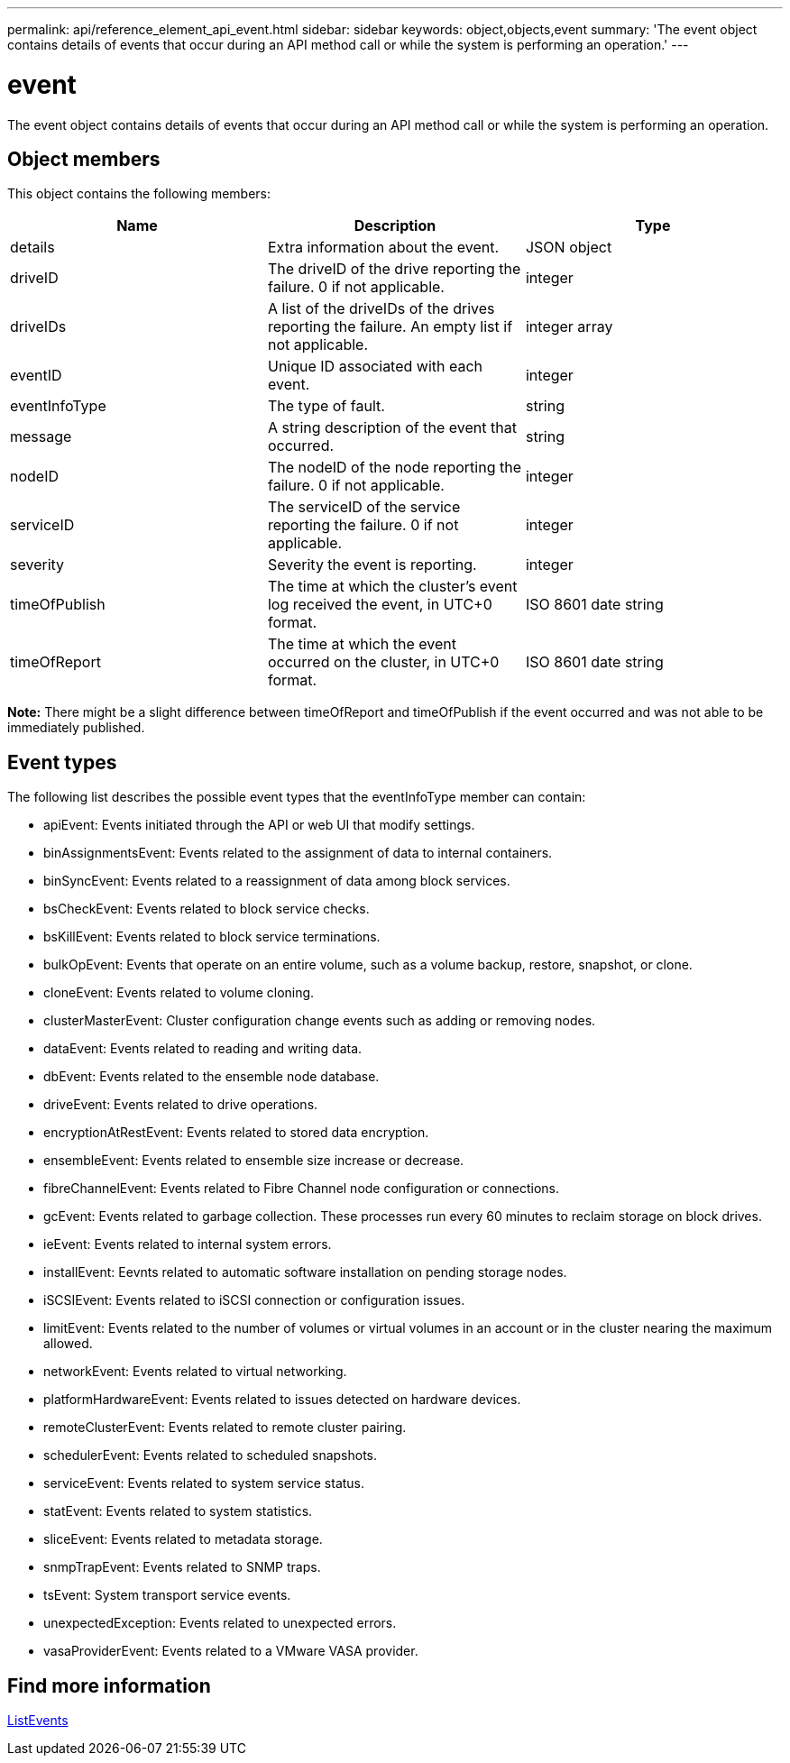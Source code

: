---
permalink: api/reference_element_api_event.html
sidebar: sidebar
keywords: object,objects,event
summary: 'The event object contains details of events that occur during an API method call or while the system is performing an operation.'
---

= event
:icons: font
:imagesdir: ../media/

[.lead]
The event object contains details of events that occur during an API method call or while the system is performing an operation.

== Object members

This object contains the following members:

[options="header"]
|===
|Name |Description |Type
a|
details
a|
Extra information about the event.
a|
JSON object
a|
driveID
a|
The driveID of the drive reporting the failure. 0 if not applicable.
a|
integer
a|
driveIDs
a|
A list of the driveIDs of the drives reporting the failure. An empty list if not applicable.
a|
integer array
a|
eventID
a|
Unique ID associated with each event.
a|
integer
a|
eventInfoType
a|
The type of fault.
a|
string
a|
message
a|
A string description of the event that occurred.
a|
string
a|
nodeID
a|
The nodeID of the node reporting the failure. 0 if not applicable.
a|
integer
a|
serviceID
a|
The serviceID of the service reporting the failure. 0 if not applicable.
a|
integer
a|
severity
a|
Severity the event is reporting.
a|
integer
a|
timeOfPublish
a|
The time at which the cluster's event log received the event, in UTC+0 format.
a|
ISO 8601 date string
a|
timeOfReport
a|
The time at which the event occurred on the cluster, in UTC+0 format.
a|
ISO 8601 date string
|===
*Note:* There might be a slight difference between timeOfReport and timeOfPublish if the event occurred and was not able to be immediately published.

== Event types

The following list describes the possible event types that the eventInfoType member can contain:

* apiEvent: Events initiated through the API or web UI that modify settings.
* binAssignmentsEvent: Events related to the assignment of data to internal containers.
* binSyncEvent: Events related to a reassignment of data among block services.
* bsCheckEvent: Events related to block service checks.
* bsKillEvent: Events related to block service terminations.
* bulkOpEvent: Events that operate on an entire volume, such as a volume backup, restore, snapshot, or clone.
* cloneEvent: Events related to volume cloning.
* clusterMasterEvent: Cluster configuration change events such as adding or removing nodes.
* dataEvent: Events related to reading and writing data.
* dbEvent: Events related to the ensemble node database.
* driveEvent: Events related to drive operations.
* encryptionAtRestEvent: Events related to stored data encryption.
* ensembleEvent: Events related to ensemble size increase or decrease.
* fibreChannelEvent: Events related to Fibre Channel node configuration or connections.
* gcEvent: Events related to garbage collection. These processes run every 60 minutes to reclaim storage on block drives.
* ieEvent: Events related to internal system errors.
* installEvent: Eevnts related to automatic software installation on pending storage nodes.
* iSCSIEvent: Events related to iSCSI connection or configuration issues.
* limitEvent: Events related to the number of volumes or virtual volumes in an account or in the cluster nearing the maximum allowed.
* networkEvent: Events related to virtual networking.
* platformHardwareEvent: Events related to issues detected on hardware devices.
* remoteClusterEvent: Events related to remote cluster pairing.
* schedulerEvent: Events related to scheduled snapshots.
* serviceEvent: Events related to system service status.
* statEvent: Events related to system statistics.
* sliceEvent: Events related to metadata storage.
* snmpTrapEvent: Events related to SNMP traps.
* tsEvent: System transport service events.
* unexpectedException: Events related to unexpected errors.
* vasaProviderEvent: Events related to a VMware VASA provider.

== Find more information

xref:reference_element_api_listevents.adoc[ListEvents]
